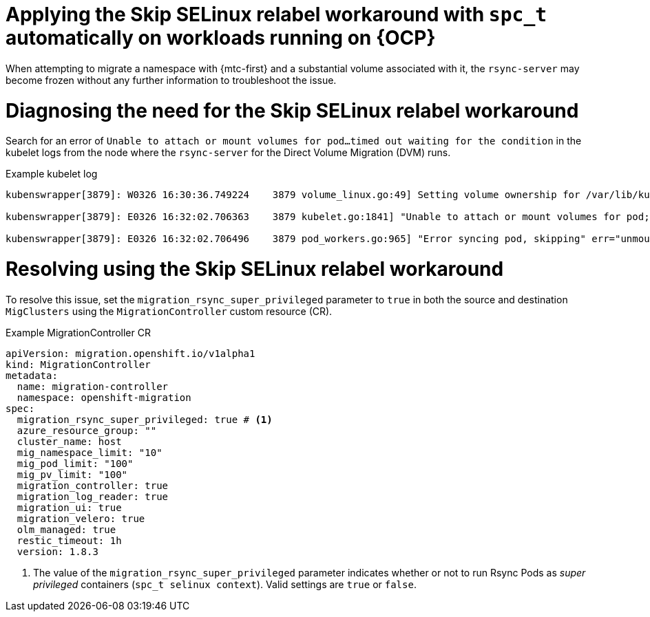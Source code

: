 // Module included in the following assemblies:
//
// migration_toolkit_for_containers/troubleshooting-mtc.adoc
// migration_toolkit_for_containers/mtc-direct-migration-requirements.adoc

:_mod-docs-content-type: CONCEPT
[id="relabeling-selinux-workaround_{context}"]
= Applying the Skip SELinux relabel workaround with `spc_t` automatically on workloads running on {OCP}

When attempting to migrate a namespace with {mtc-first} and a substantial volume associated with it, the `rsync-server` may become frozen without any further information to troubleshoot the issue.

[id="diagnosis-selinux-workaround_{context}"]
= Diagnosing the need for the Skip SELinux relabel workaround

Search for an error of `Unable to attach or mount volumes for pod...timed out waiting for the condition` in the kubelet logs from the node where the `rsync-server` for the Direct Volume Migration (DVM) runs.

.Example kubelet log
[source,yaml]
----
kubenswrapper[3879]: W0326 16:30:36.749224    3879 volume_linux.go:49] Setting volume ownership for /var/lib/kubelet/pods/8905d88e-6531-4d65-9c2a-eff11dc7eb29/volumes/kubernetes.io~csi/pvc-287d1988-3fd9-4517-a0c7-22539acd31e6/mount and fsGroup set. If the volume has a lot of files then setting volume ownership could be slow, see https://github.com/kubernetes/kubernetes/issues/69699

kubenswrapper[3879]: E0326 16:32:02.706363    3879 kubelet.go:1841] "Unable to attach or mount volumes for pod; skipping pod" err="unmounted volumes=[8db9d5b032dab17d4ea9495af12e085a], unattached volumes=[crane2-rsync-server-secret 8db9d5b032dab17d4ea9495af12e085a kube-api-access-dlbd2 crane2-stunnel-server-config crane2-stunnel-server-secret crane2-rsync-server-config]: timed out waiting for the condition" pod="caboodle-preprod/rsync-server"

kubenswrapper[3879]: E0326 16:32:02.706496    3879 pod_workers.go:965] "Error syncing pod, skipping" err="unmounted volumes=[8db9d5b032dab17d4ea9495af12e085a], unattached volumes=[crane2-rsync-server-secret 8db9d5b032dab17d4ea9495af12e085a kube-api-access-dlbd2 crane2-stunnel-server-config crane2-stunnel-server-secret crane2-rsync-server-config]: timed out waiting for the condition" pod="caboodle-preprod/rsync-server" podUID=8905d88e-6531-4d65-9c2a-eff11dc7eb29
----

[id="resolving-selinux-workaround_{context}"]
= Resolving using the Skip SELinux relabel workaround

To resolve this issue, set the `migration_rsync_super_privileged` parameter to `true` in both the source and destination `MigClusters` using the `MigrationController` custom resource (CR).

.Example MigrationController CR

[source,yaml]
----
apiVersion: migration.openshift.io/v1alpha1
kind: MigrationController
metadata:
  name: migration-controller
  namespace: openshift-migration
spec:
  migration_rsync_super_privileged: true # <1>
  azure_resource_group: ""
  cluster_name: host
  mig_namespace_limit: "10"
  mig_pod_limit: "100"
  mig_pv_limit: "100"
  migration_controller: true
  migration_log_reader: true
  migration_ui: true
  migration_velero: true
  olm_managed: true
  restic_timeout: 1h
  version: 1.8.3
----

<1> The value of the `migration_rsync_super_privileged` parameter indicates whether or not to run Rsync Pods as _super privileged_ containers (`spc_t selinux context`). Valid settings are `true` or `false`.
